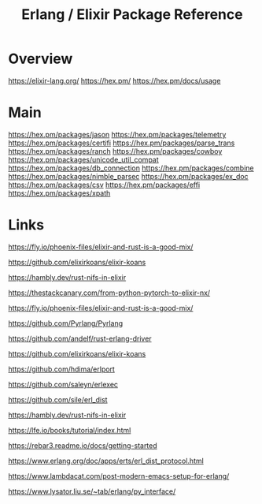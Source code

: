 #+TITLE: Erlang / Elixir Package Reference

* Overview
https://elixir-lang.org/
https://hex.pm/
https://hex.pm/docs/usage
* Main

https://hex.pm/packages/jason
https://hex.pm/packages/telemetry
https://hex.pm/packages/certifi
https://hex.pm/packages/parse_trans
https://hex.pm/packages/ranch
https://hex.pm/packages/cowboy
https://hex.pm/packages/unicode_util_compat
https://hex.pm/packages/db_connection
https://hex.pm/packages/combine
https://hex.pm/packages/nimble_parsec
https://hex.pm/packages/ex_doc
https://hex.pm/packages/csv
https://hex.pm/packages/effi
https://hex.pm/packages/xpath

* Links

https://fly.io/phoenix-files/elixir-and-rust-is-a-good-mix/

https://github.com/elixirkoans/elixir-koans

https://hambly.dev/rust-nifs-in-elixir

https://thestackcanary.com/from-python-pytorch-to-elixir-nx/

https://fly.io/phoenix-files/elixir-and-rust-is-a-good-mix/

https://github.com/Pyrlang/Pyrlang

https://github.com/andelf/rust-erlang-driver

https://github.com/elixirkoans/elixir-koans

https://github.com/hdima/erlport

https://github.com/saleyn/erlexec

https://github.com/sile/erl_dist

https://hambly.dev/rust-nifs-in-elixir

https://lfe.io/books/tutorial/index.html

https://rebar3.readme.io/docs/getting-started

https://www.erlang.org/doc/apps/erts/erl_dist_protocol.html

https://www.lambdacat.com/post-modern-emacs-setup-for-erlang/

https://www.lysator.liu.se/~tab/erlang/py_interface/
